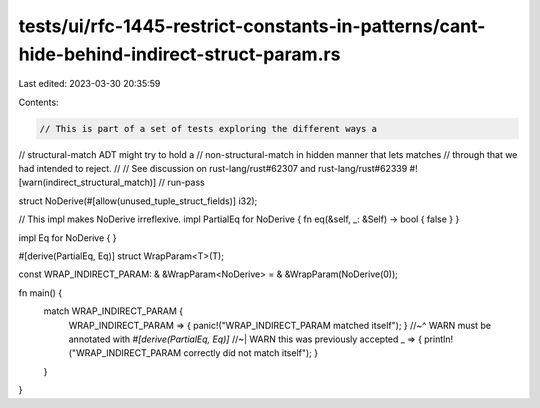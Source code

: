 tests/ui/rfc-1445-restrict-constants-in-patterns/cant-hide-behind-indirect-struct-param.rs
==========================================================================================

Last edited: 2023-03-30 20:35:59

Contents:

.. code-block:: rs

    // This is part of a set of tests exploring the different ways a
// structural-match ADT might try to hold a
// non-structural-match in hidden manner that lets matches
// through that we had intended to reject.
//
// See discussion on rust-lang/rust#62307 and rust-lang/rust#62339
#![warn(indirect_structural_match)]
// run-pass

struct NoDerive(#[allow(unused_tuple_struct_fields)] i32);

// This impl makes NoDerive irreflexive.
impl PartialEq for NoDerive { fn eq(&self, _: &Self) -> bool { false } }

impl Eq for NoDerive { }

#[derive(PartialEq, Eq)]
struct WrapParam<T>(T);

const WRAP_INDIRECT_PARAM: & &WrapParam<NoDerive> = & &WrapParam(NoDerive(0));

fn main() {
    match WRAP_INDIRECT_PARAM {
        WRAP_INDIRECT_PARAM => { panic!("WRAP_INDIRECT_PARAM matched itself"); }
        //~^ WARN must be annotated with `#[derive(PartialEq, Eq)]`
        //~| WARN this was previously accepted
        _ => { println!("WRAP_INDIRECT_PARAM correctly did not match itself"); }
    }
}


